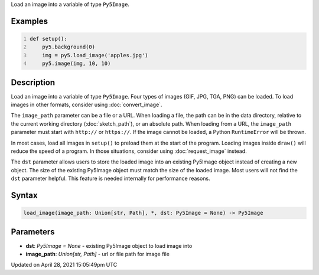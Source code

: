 .. title: load_image()
.. slug: load_image
.. date: 2021-04-28 15:05:49 UTC+00:00
.. tags:
.. category:
.. link:
.. description: py5 load_image() documentation
.. type: text

Load an image into a variable of type ``Py5Image``.

Examples
========

.. raw:: html

    <div class="example-table">

.. raw:: html

    <div class="example-row"><div class="example-cell-image">

.. image:: /images/reference/Sketch_load_image_0.png
    :alt: example picture for load_image()

.. raw:: html

    </div><div class="example-cell-code">

.. code:: python
    :number-lines:

    def setup():
        py5.background(0)
        img = py5.load_image('apples.jpg')
        py5.image(img, 10, 10)

.. raw:: html

    </div></div>

.. raw:: html

    </div>

Description
===========

Load an image into a variable of type ``Py5Image``. Four types of images (GIF, JPG, TGA, PNG) can be loaded. To load images in other formats, consider using :doc:`convert_image`.

The ``image_path`` parameter can be a file or a URL. When loading a file, the path can be in the data directory, relative to the current working directory (:doc:`sketch_path`), or an absolute path. When loading from a URL, the ``image_path`` parameter must start with ``http://`` or ``https://``. If the image cannot be loaded, a Python ``RuntimeError`` will be thrown.

In most cases, load all images in ``setup()`` to preload them at the start of the program. Loading images inside ``draw()`` will reduce the speed of a program. In those situations, consider using :doc:`request_image` instead.

The ``dst`` parameter allows users to store the loaded image into an existing Py5Image object instead of creating a new object. The size of the existing Py5Image object must match the size of the loaded image. Most users will not find the ``dst`` parameter helpful. This feature is needed internally for performance reasons.

Syntax
======

.. code:: python

    load_image(image_path: Union[str, Path], *, dst: Py5Image = None) -> Py5Image

Parameters
==========

* **dst**: `Py5Image = None` - existing Py5Image object to load image into
* **image_path**: `Union[str, Path]` - url or file path for image file


Updated on April 28, 2021 15:05:49pm UTC

